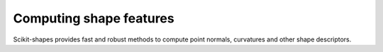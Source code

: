 .. _features_examples:

Computing shape features
-------------------------

Scikit-shapes provides fast and robust methods to compute point normals, curvatures and other shape descriptors.
